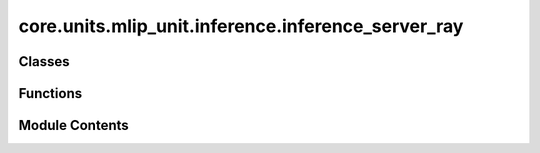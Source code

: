 core.units.mlip_unit.inference.inference_server_ray
===================================================

.. py:module:: core.units.mlip_unit.inference.inference_server_ray

.. autoapi-nested-parse::

   Sequential request server with parallel model execution
   Usage: python server.py --workers 4 --port 8000



Classes
-------

.. autoapisummary::

   core.units.mlip_unit.inference.inference_server_ray.MLIPWorker
   core.units.mlip_unit.inference.inference_server_ray.MLIPInferenceServerWebSocket


Functions
---------

.. autoapisummary::

   core.units.mlip_unit.inference.inference_server_ray.main


Module Contents
---------------

.. py:class:: MLIPWorker(worker_id: int, world_size: int, master_port: int, predictor_config: dict)

   .. py:attribute:: worker_id


   .. py:attribute:: predict_unit


   .. py:method:: _distributed_setup(worker_id: int, master_port: int, world_size: int, device: str)


   .. py:method:: predict(data: bytes)


.. py:class:: MLIPInferenceServerWebSocket(predictor_config: dict, port=8001, num_workers=1)

   .. py:attribute:: host
      :value: 'localhost'



   .. py:attribute:: port


   .. py:attribute:: num_workers


   .. py:attribute:: predictor_config


   .. py:attribute:: master_pg_port


   .. py:attribute:: workers


   .. py:method:: _setup_signal_handlers()

      Set up signal handlers for graceful shutdown



   .. py:method:: handler(websocket)
      :async:



   .. py:method:: start()
      :async:



   .. py:method:: run()

      Run the server (blocking)



   .. py:method:: shutdown()

      Shutdown the server and clean up Ray resources



.. py:function:: main(cfg: omegaconf.DictConfig)

